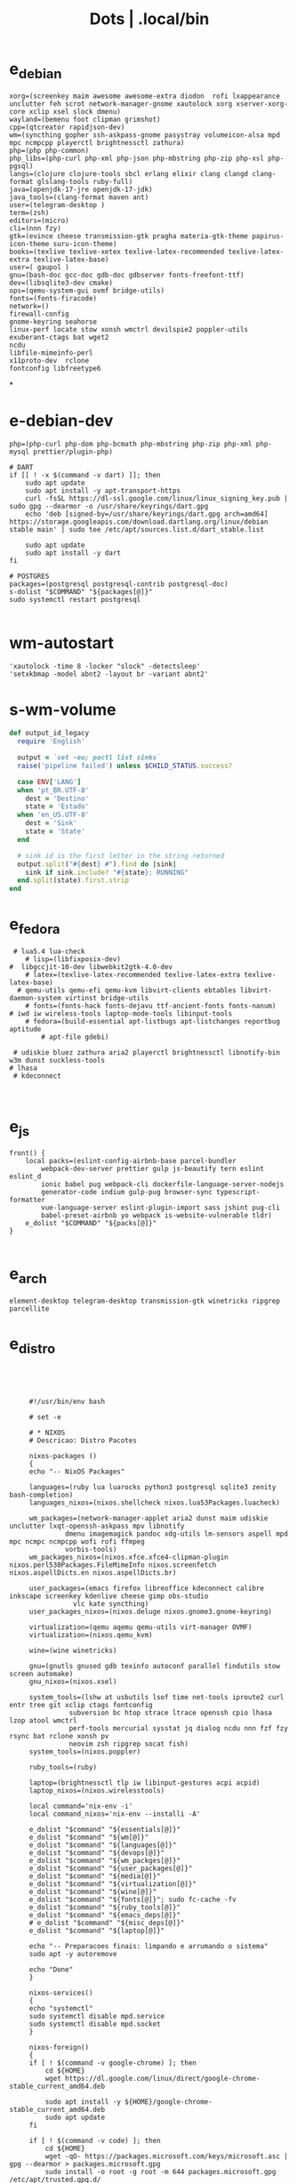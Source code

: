 #+TITLE: Dots | .local/bin

* e_debian
:PROPERTIES:
:ID:       01cb0739-249c-4be7-9739-39f9e5a56381
:END:
#+begin_src shell
xorg=(screenkey maim awesome awesome-extra diodon  rofi lxappearance  unclutter feh scrot network-manager-gnome xautolock xorg xserver-xorg-core xclip xsel slock dmenu)
wayland=(bemenu foot clipman grimshot)
cpp=(qtcreator rapidjson-dev)
wm=(syncthing gopher ssh-askpass-gnome pasystray volumeicon-alsa mpd mpc ncmpcpp playerctl brightnessctl zathura)
php=(php php-common)
php_libs=(php-curl php-xml php-json php-mbstring php-zip php-xsl php-pgsql)
langs=(clojure clojure-tools sbcl erlang elixir clang clangd clang-format glslang-tools ruby-full)
java=(openjdk-17-jre openjdk-17-jdk)
java_tools=(clang-format maven ant)
user=(telegram-desktop )
term=(zsh)
editors=(micro)
cli=(nnn fzy)
gtk=(evince cheese transmission-gtk pragha materia-gtk-theme papirus-icon-theme suru-icon-theme)
books=(texlive texlive-xetex texlive-latex-recommended texlive-latex-extra texlive-latex-base)
user=( gaupol )
gnu=(bash-doc gcc-doc gdb-doc gdbserver fonts-freefont-ttf)
dev=(libsqlite3-dev cmake)
ops=(qemu-system-gui ovmf bridge-utils)
fonts=(fonts-firacode)
network=()
firewall-config
gnome-keyring seahorse
linux-perf locate stow xonsh wmctrl devilspie2 poppler-utils exuberant-ctags bat wget2
ncdu
libfile-mimeinfo-perl
x11proto-dev  rclone
fontconfig libfreetype6
#+end_src
*
* e-debian-dev
#+begin_src shell
php=(php-curl php-dom php-bcmath php-mbstring php-zip php-xml php-mysql prettier/plugin-php)

# DART
if [[ ! -x $(command -v dart) ]]; then
    sudo apt update
    sudo apt install -y apt-transport-https
    curl -fsSL https://dl-ssl.google.com/linux/linux_signing_key.pub | sudo gpg --dearmor -o /usr/share/keyrings/dart.gpg
    echo 'deb [signed-by=/usr/share/keyrings/dart.gpg arch=amd64] https://storage.googleapis.com/download.dartlang.org/linux/debian stable main' | sudo tee /etc/apt/sources.list.d/dart_stable.list

    sudo apt update
    sudo apt install -y dart
fi

# POSTGRES
packages=(postgresql postgresql-contrib postgresql-doc)
s-dolist "$COMMAND" "${packages[@]}"
sudo systemctl restart postgresql

#+end_src

* wm-autostart
#+begin_src shell
  'xautolock -time 8 -locker "slock" -detectsleep'
  'setxkbmap -model abnt2 -layout br -variant abnt2'
#+end_src
* s-wm-volume
#+begin_src ruby
  def output_id_legacy
    require 'English'

    output = `set -eu; pactl list sinks`
    raise('pipeline failed') unless $CHILD_STATUS.success?

    case ENV['LANG']
    when 'pt_BR.UTF-8'
      dest = 'Destino'
      state = 'Estado'
    when 'en_US.UTF-8'
      dest = 'Sink'
      state = 'State'
    end

    # sink id is the first letter in the string returned
    output.split("#{dest} #").find do |sink|
      sink if sink.include? "#{state}: RUNNING"
    end.split(state).first.strip
  end
#+end_src

* e_fedora
#+begin_src shell
 # lua5.4 lua-check
	# lisp=(libfixposix-dev)
#  libgccjit-10-dev libwebkit2gtk-4.0-dev
	# latex=(texlive-latex-recommended texlive-latex-extra texlive-latex-base)
  # qemu-utils qemu-efi qemu-kvm libvirt-clients ebtables libvirt-daemon-system virtinst bridge-utils
	# fonts=(fonts-hack fonts-dejavu ttf-ancient-fonts fonts-nanum)
# iwd iw wireless-tools laptop-mode-tools libinput-tools
	# fedora=(build-essential apt-listbugs apt-listchanges reportbug aptitude
		# apt-file gdebi)

 # udiskie bluez zathura aria2 playerctl brightnessctl libnotify-bin w3m dunst suckless-tools
# lhasa
 # kdeconnect


#+end_src

* e_js
#+begin_src shell
front() {
	local packs=(eslint-config-airbnb-base parcel-bundler
		webpack-dev-server prettier gulp js-beautify tern eslint eslint_d
		ionic babel pug webpack-cli dockerfile-language-server-nodejs
		generator-code indium gulp-pug browser-sync typescript-formatter
		vue-language-server eslint-plugin-import sass jshint pug-cli
		babel-preset-airbnb yo webpack is-website-vulnerable tldr)
	e_dolist "$COMMAND" "${packs[@]}"
}

#+end_src

* e_arch
#+begin_src shell
element-desktop telegram-desktop transmission-gtk winetricks ripgrep parcellite
#+end_src
* e_distro
   #+begin_src shell-script




	    #!/usr/bin/env bash

	    # set -e

	    # * NIXOS
	    # Descricao: Distro Pacotes

	    nixos-packages ()
	    {
		echo "-- NixOS Packages"

		languages=(ruby lua luarocks python3 postgresql sqlite3 zenity bash-completion)
		languages_nixos=(nixos.shellcheck nixos.lua53Packages.luacheck)

		wm_packages=(network-manager-applet aria2 dunst maim udiskie unclutter lxqt-openssh-askpass mpv libnotify
			     dmenu imagemagick pandoc xdg-utils lm-sensors aspell mpd mpc ncmpc ncmpcpp wofi rofi ffmpeg
			     vorbis-tools)
		wm_packages_nixos=(nixos.xfce.xfce4-clipman-plugin nixos.perl530Packages.FileMimeInfo nixos.screenfetch nixos.aspellDicts.en nixos.aspellDicts.br)

		user_packages=(emacs firefox libreoffice kdeconnect calibre inkscape screenkey kdenlive cheese gimp obs-studio
			       vlc kate syncthing)
		user_packages_nixos=(nixos.deluge nixos.gnome3.gnome-keyring)

		virtualization=(qemu aqemu qemu-utils virt-manager OVMF)
		virtualization=(nixos.qemu_kvm)

		wine=(wine winetricks)

		gnu=(gnutls gnused gdb texinfo autoconf parallel findutils stow screen automake)
		gnu_nixos=(nixos.xsel)

		system_tools=(lshw at usbutils lsof time net-tools iproute2 curl entr tree git xclip ctags fontconfig
			      subversion bc htop strace ltrace openssh cpio lhasa lzop atool wmctrl
			      perf-tools mercurial sysstat jq dialog ncdu nnn fzf fzy rsync bat rclone xonsh pv
			      neovim zsh ripgrep socat fish)
		system_tools=(nixos.poppler)

		ruby_tools=(ruby)

		laptop=(brightnessctl tlp iw libinput-gestures acpi acpid)
		laptop_nixos=(nixos.wirelesstools)

		local command='nix-env -i'
		local command_nixos='nix-env --installi -A'

		e_dolist "$command" "${essentials[@]}"
		e_dolist "$command" "${wm[@]}"
		e_dolist "$command" "${languages[@]}"
		e_dolist "$command" "${devops[@]}"
		e_dolist "$command" "${wm_packges[@]}"
		e_dolist "$command" "${user_packages[@]}"
		e_dolist "$command" "${media[@]}"
		e_dolist "$command" "${virtualization[@]}"
		e_dolist "$command" "${wine[@]}"
		e_dolist "$command" "${fonts[@]}"; sudo fc-cache -fv
		e_dolist "$command" "${ruby_tools[@]}"
		e_dolist "$command" "${emacs_deps[@]}"
		# e_dolist "$command" "${misc_deps[@]}"
		e_dolist "$command" "${laptop[@]}"

		echo "-- Preparacoes finais: limpando e arrumando o sistema"
		sudo apt -y autoremove

		echo "Done"
	    }

	    nixos-services()
	    {
		echo "systemctl"
		sudo systemctl disable mpd.service
		sudo systemctl disable mpd.socket
	    }

	    nixos-foreign()
	    {
		if [ ! $(command -v google-chrome) ]; then
		    cd ${HOME}
		    wget https://dl.google.com/linux/direct/google-chrome-stable_current_amd64.deb

		    sudo apt install -y ${HOME}/google-chrome-stable_current_amd64.deb
		    sudo apt update
		fi

		if [ ! $(command -v code) ]; then
		    cd ${HOME}
		    wget -qO- https://packages.microsoft.com/keys/microsoft.asc | gpg --dearmor > packages.microsoft.gpg
		    sudo install -o root -g root -m 644 packages.microsoft.gpg /etc/apt/trusted.gpg.d/
		    sudo sh -c 'echo "deb [arch=amd64 signed-by=/etc/apt/trusted.gpg.d/packages.microsoft.gpg] https://packages.microsoft.com/repos/vscode stable main" > /etc/apt/sources.list.d/vscode.list'

		    sudo apt-get install apt-transport-https
		    sudo apt-get update
		    sudo apt install -y code
		fi

		if [ -x "$(command -v pgadmin)" ]; then
		    # Install the public key for the repository (if not done previously):
		    curl https://www.pgadmin.org/static/packages_pgadmin_org.pub | sudo apt-key add

		    # Create the repository configuration file:
		    sudo sh -c 'echo "deb https://ftp.postgresql.org/pub/pgadmin/pgadmin4/apt/buster pgadmin4 main" > /etc/apt/sources.list.d/pgadmin4.list && apt update'

		    # Install for both desktop and web modes:
		    sudo apt install pgadmin4 pgadmin4-desktop pgadmin4-web

		    # Configure the webserver, if you installed pgadmin4-web:
		    python -m pip install --user flask
		    sudo /usr/pgadmin4/bin/setup-web.sh
		fi
	    }

	    nixos-upgrade()
	    {
		echo "-- Atualizando Sistema"
		nix-env --upgrade
	    }

	    run()
	    {

	    }


	    # * RUN

	    nixos-packages
	    nixos-services
	    nixos-foreign
	    nixos-upgrade



	 #!/usr/bin/env bash

	 # set -e

	 # * ARCH LINUX

	 arch-upgrade()
	 {
	     echo "-- Atualizando Sistema" sudo pacman -Syy && sudo pacman -Syu
	 }

	 arch-packages ()
	 {
	     echo "-- Debian Packages"

	     essentials=(base-devel coreutils wget git p7zip zip unzip util-linux bash tmux zile)

	     languages=(gcc clang postgresql sqlite3 postgresql-libs shellcheck zenity bash-completion python-pip)

	     user_packages=(emacs firefox libreoffice kdeconnect calibre inkscape screenkey kdenlive cheese deluge gimp obs-studio gnome-keyring vlc kate syncthing imagemagick pandoc xdg-utils screenfetch lm_sensors aspell aspell-en  mpv)

	     media=(ffmpeg vorbis-tools gst-libav gst-plugins-bad gst-plugins-base gst-plugins-good  gst-plugins-ugly)

	     virtualization=(qemu qemu-system-gui qemu-utils qemu-efi qemu-kvm virt-manager ovmf) # qemu-system-x86

	     wine=(wine winetricks)

	     fonts=(ttf-fira-code gnu-free-fonts ttf-dejavu) # ttf-ancient-fonts fonts-nanum

	     system_tools=(lshw at usbutils lsof time net-tools iproute2 curl entr tree git xsel xclip ctags fontconfig
			   freetype2 subversion bc htop strace ltrace openssh cpio lhasa lzop atool wmctrl poppler
			   perf mercurial sysstat jq dialog ncdu nnn fzf fzy rsync bat rclone xonsh pv
			   parallel findutils wget stow screen neovim zsh parted texinfo gcc gdb make autoconf
			   automake gnutls gdb nftables firewalld ripgrep socat fish)  # console-data

	     emacs_deps=(libjansson-dev libbrotli-dev libwebkit2gtk-4.0-dev libpng-dev zlib1g-dev libpoppler-glib-dev
			 libpoppler-private-dev ghostscript mupdf-tools
			 poppler-utils texlive-binaries unoconv djvulibre-bin ncurses-dev
			 texlive-latex-base texlive-fonts-recommended  texlive-latex-extra
			 uuid-dev libicu-dev icu-devtools libedit-dev libxml2-dev
			 libsqlite3-dev swig libpython-dev libncurses5-dev pkg-config
			 libcurl4-openssl-dev systemtap-sdt-dev tzdata rsync)

	     laptop=(iw wireless_tools libinput-gestures acpi acpid) # apmd pbbuttonsd pmud libiw-dev laptop-mode-tools

	     local command='sudo pacman -S --noconfirm'

	     e_dolist "$command" "${essentials[@]}"
	     e_dolist "$command" "${languages[@]}"
	     e_dolist "$command" "${devops[@]}"
	     e_dolist "$command" "${wm_packges[@]}"
	     e_dolist "$command" "${user_packages[@]}"
	     e_dolist "$command" "${media[@]}"
	     e_dolist "$command" "${virtualization[@]}"
	     e_dolist "$command" "${wine[@]}"
	     e_dolist "$command" "${fonts[@]}"; sudo fc-cache -fv
	     e_dolist "$command" "${ruby_tools[@]}"
	     # e_dolist "$command" "${emacs_deps[@]}"
	     # e_dolist "$command" "${misc_deps[@]}"
	     e_dolist "$command" "${laptop[@]}"
	 }

	 arch-services()
	 {
	     echo "systemctl"
	     sudo systemctl disable mpd.service
	     sudo systemctl disable mpd.socket
	 }

	 arch-foreign()
	 {
	     if [ ! $(command -v google-chrome) ]; then
		 cd ${HOME}
		 wget https://dl.google.com/linux/direct/google-chrome-stable_current_amd64.deb

		 sudo apt install -y ${HOME}/google-chrome-stable_current_amd64.deb
		 sudo apt update
	     fi

	     if [ ! $(command -v code) ]; then
		 cd ${HOME}
		 wget -qO- https://packages.microsoft.com/keys/microsoft.asc | gpg --dearmor > packages.microsoft.gpg
		 sudo install -o root -g root -m 644 packages.microsoft.gpg /etc/apt/trusted.gpg.d/
		 sudo sh -c 'echo "deb [arch=amd64 signed-by=/etc/apt/trusted.gpg.d/packages.microsoft.gpg] https://packages.microsoft.com/repos/vscode stable main" > /etc/apt/sources.list.d/vscode.list'

		 sudo apt-get install apt-transport-https
		 sudo apt-get update
		 sudo apt install -y code
	     fi

	     if [ -x "$(command -v pgadmin)" ]; then
		 # Install the public key for the repository (if not done previously):
		 curl https://www.pgadmin.org/static/packages_pgadmin_org.pub | sudo apt-key add

		 # Create the repository configuration file:
		 sudo sh -c 'echo "deb https://ftp.postgresql.org/pub/pgadmin/pgadmin4/apt/buster pgadmin4 main" > /etc/apt/sources.list.d/pgadmin4.list && apt update'

		 # Install for both desktop and web modes:
		 sudo apt install pgadmin4 pgadmin4-desktop pgadmin4-web

		 # Configure the webserver, if you installed pgadmin4-web:
		 python -m pip install --user flask
		 sudo /usr/pgadmin4/bin/setup-web.sh
	     fi
	 }

	 # * RUN

	 arch-upgrade
	 arch-packages
	 arch-services
	 # arch-foreign


      #!/usr/bin/env bash

      # set -e

      fedora-packages ()
      {
	  essentials=(zip unzip git tmux wget bash zile emacs)

	  system=(p7zip p7zip-plugins openssh acpi lshw at usbutils lsof time net-tools iproute entr ntfs-3g tree xsel xclip ctags fontconfig freetype subversion bc htop strace ltrace cpio lzop atool wmctrl poppler-utils perf sysstat jq dialog ncdu ripgrep nnn fzf rsync bat rclone xonsh pv info stow screen autoconf texinfo firewall-config automake m4 libtool bzip2)

	  programming=(ShellCheck zenity bash-completion cmake zsh fish gcc neovim gcc-c++ gdb clang clang-tools-extra lldb mercurial ncurses-devel)

	  ruby=(openssl-devel python2 libyaml-devel libffi-devel readline-devel zlib-devel gdbm-devel)

	  infra=(vagrant vagrant-libvirt VirtualBox qemu qemu-system-x86 qemu-kvm virt-manager wine) # podman edk2-ovmf

	  user=(firefox kde-connect ImageMagick gimp pandoc libreoffice calibre inkscape krita atril liveusb-creator perl-File-MimeInfo aspell aspell-en syncthing lm_sensors xdg-utils dmenu xprop screenfetch numix-gtk-theme numix-icon-theme)

	  fonts=(mozilla-fira-mono-fonts powerline-fonts google-noto-emoji-fonts google-noto-sans-fonts google-droid-sans-mono-fonts)

	  media=(vorbis-tools gstreamer1-devel gstreamer1-plugins-base-tools gstreamer1-plugins-base-devel gstreamer1-plugins-good gstreamer1-plugins-good-extras gstreamer1-plugins-bad-free-devel gstreamer1-plugins-bad-free-extras)

	  echo "Instalando pacotes."

	  local command='sudo dnf install -y'

	  e_dolist "$command ${essentials[@]}"
	  e_dolist "$command ${ruby[@]}"
	  e_dolist "$command ${programming[@]}"
	  e_dolist "$command ${system[@]}"
	  e_dolist "$command ${infra[@]}"
	  e_dolist "$command ${user[@]}"
	  e_dolist "$command ${fonts[@]}"; sudo fc-cache -fv
	  e_dolist "$command ${media[@]}"
      }

      fedora-upgrade()
      {
	  sudo dnf upgrade -y
	  sudo dnf autoremove -y
      }

      fedora-services()
      {
	  sudo hostnamectl set-hostname 'fedora'
      }

      fedora-foreign()
      {
	  rpmfusion()
	  {
	      # RPM FUSION
	      if [ ! -x "$(command -v mpv)" ]; then
		  sudo dnf install -y https://mirrors.rpmfusion.org/free/fedora/rpmfusion-free-release-$(rpm -E %fedora).noarch.rpm
		  sudo dnf install -y https://mirrors.rpmfusion.org/nonfree/fedora/rpmfusion-nonfree-release-$(rpm -E %fedora).noarch.rpm

		  sudo dnf install -y ffmpeg mpv
	      fi
	  }

	  vscode()
	  {
	      if [ ! -x "$(command -v code)" ]; then
		  sudo rpm --import https://packages.microsoft.com/keys/microsoft.asc
		  sudo sh -c 'echo -e "[code]\nname=Visual Studio Code\nbaseurl=https://packages.microsoft.com/yumrepos/vscode\nenabled=1\ngpgcheck=1\ngpgkey=https://packages.microsoft.com/keys/microsoft.asc" > /etc/yum.repos.d/vscode.repo'

		  sudo dnf check-update -y
		  sudo dnf install -y code
	      fi
	  }

	  docker()
	  {
	      echo 'docker'
	  }

	  podman()
	  {
	      echo 'podman'
	  }

	  rpmfusion
	  podman
	  vscode
	  docker
      }

      # * RUN

      fedora-upgrade
      fedora-packages
      # fedora-services
      # fedora-foreign


   #!/usr/bin/env bash

   # set -e

   # * UBUNTU

   ubuntu-packages()
   {
       essentials=(ssh make build-essential git p7zip p7zip-full zip unzip zile neovim tmux curl wget bash emacs gcc)

       ruby=(python2 autoconf bison build-essential libssl-dev libyaml-dev libreadline6-dev zlib1g-dev libncurses5-dev libffi-dev libgdbm6 libgdbm-dev)

       programming=(shellcheck zenity bash-completion m4 libtool libtool-bin default-jdk clang clangd lldb cmake)

       virtualization=(wine wine32 winetricks qemu qemu-system-x86 qemu-system-gui qemu-utils qemu-efi qemu-kvm virt-manager ovmf virt-manager) # libvirt-clients libvirt-daemon-system libvirt-dev libvirt0

       toolings=(htop zsh screen gdb ripgrep lshw at usbutils lsof time entr tree git xsel xclip exuberant-ctags fontconfig libfreetype6 subversion bc gdebi strace ltrace cpio lhasa lzop atool wmctrl poppler-utils brz mercurial sysstat jq dialog ncdu nnn fzf fzy rsync bat rclone xonsh pv vrms info stow parted texinfo autoconf automake gnutls-bin bash-doc gcc-doc gdb-doc gdbserver wget2 parallel nftables libiw-dev)

       fonts=(fonts-firacode fonts-dejavu ttf-ancient-fonts fonts-nanum)

       de=(firefox syncthing libreoffice calibre inkscape kdenlive deluge obs-studio vlc mpv inxi fish imagemagick pandoc screenfetch lm-sensors aspell gimp numix-icon-theme numix-gtk-theme)

       media=(ffmpeg vorbis-tools gstreamer1.0-plugins-bad gstreamer1.0-plugins-base gstreamer1.0-plugins-good gstreamer1.0-plugins-ugly)

       echo "Instalando pacotes."

       local command='sudo apt install -y'
       e_dolist "$command" "${essentials[@]}"
       e_dolist "$command" "${ruby[@]}"
       e_dolist "$command" "${fonts[@]}"; sudo fc-cache -fv
       e_dolist "$command" "${programming[@]}"
       e_dolist "$command" "${virtualization[@]}"
       e_dolist "$command" "${toolings[@]}"
       e_dolist "$command" "${de[@]}"
       e_dolist "$command" "${media[@]}"
   }

   ubuntu-upgrade()
   {
       echo "-- Updating System"

       sudo apt -y update && sudo apt -y upgrade
       sudo apt -y autoremove
   }

   ubuntu-services()
   {
       enable-all-repos()
       {
	   echo ""
       }

       enable-all-repos
   }

   # * RUN

   ubuntu-upgrade
   ubuntu-packages
   #ubuntu-services

   #+end_src
* e_arch_pre
#+begin_src shell
#!/usr/bin/env bash
set -euo pipefail

wifi() {
    local SSID = ''
    local PASS = ''
    local DEVICE = ''

    iwctl --passphrase $PASS station $DEVICE connect $SSID
}

meh() {
    echo "MEH"
}

base() {
    pacstrap base linux linux-firmware
}

time() {
    timedatectl set-timezone America/Sao_Paulo
}

hosts() {
    touch /etc/hosts

    <<EOF
    127.0.0.1 localhost
    .         localhost
    127.0.1.1 localhost archlinux localhost

    EOF
}

# * RUN
"$@"

#+end_src
* e_cinnamon
#+begin_src shell
#!/usr/bin/env bash

# Debug Options
set -euo pipefail

switch() {
    gsettings set org.cinnamon.desktop.keybindings.wm switch-to-workspace-1 "['<Super>1']"
    gsettings set org.cinnamon.desktop.keybindings.wm switch-to-workspace-2 "['<Super>2']"
    gsettings set org.cinnamon.desktop.keybindings.wm switch-to-workspace-3 "['<Super>3']"
    gsettings set org.cinnamon.desktop.keybindings.wm switch-to-workspace-4 "['<Super>4']"
    gsettings set org.cinnamon.desktop.keybindings.wm switch-to-workspace-5 "['<Super>5']"

    gsettings set org.cinnamon.desktop.keybindings.wm switch-to-workspace-left "['<Super>A']"
    gsettings set org.cinnamon.desktop.keybindings.wm switch-to-workspace-right "['<Super>D']"
    gsettings set org.cinnamon.desktop.keybindings.wm show-desktop "['<Super>v']"
}

move() {
    gsettings set org.cinnamon.desktop.keybindings.wm move-to-workspace-1 "['<Super><Shift>1']"
    gsettings set org.cinnamon.desktop.keybindings.wm move-to-workspace-2 "['<Super><Shift>2']"
    gsettings set org.cinnamon.desktop.keybindings.wm move-to-workspace-3 "['<Super><Shift>3']"
    gsettings set org.cinnamon.desktop.keybindings.wm move-to-workspace-4 "['<Super><Shift>4']"
    gsettings set org.cinnamon.desktop.keybindings.wm move-to-workspace-5 "['<Super><Shift>5']"
}

volume() {
    gsettings set org.cinnamon.desktop.keybindings.media-keys volume-up "['<Super><Shift>w']"
    gsettings set org.cinnamon.desktop.keybindings.media-keys volume-down "['<Super><Shift>s']"
    gsettings set org.cinnamon.desktop.keybindings.media-keys volume-mute "['<Super><Shift>e']"

    gsettings set org.cinnamon.desktop.sound maximum-volume 150
    gsettings set org.cinnamon.desktop.wm.preferences audible-bell false
}

media() {
    # gsettings set org.cinnamon.desktop.keybindings.media-keys kbd-brightness-down "['<Super><Shift>d', 'XF86KbdBrightnessDown']"
    # gsettings set org.cinnamon.desktop.keybindings.media-keys kbd-brightness-up "['<Super><Shift>a', 'XF86KbdBrightnessUp']"

    gsettings set org.cinnamon.desktop.keybindings.media-keys mic-mute "['<Super><Shift>q', 'XF86AudioMicMute']"

    gsettings set org.cinnamon.desktop.keybindings.media-keys screenshot-clip "['<Super><Shift>q', '<Control>Print']"
    gsettings set org.cinnamon.desktop.keybindings.media-keys screenshot "['<Super><Shift>q', 'Print']"

    gsettings set org.cinnamon.desktop.keybindings.media-keys play "['<Super>z', 'XF86AudioPlay']"
    gsettings set org.cinnamon.desktop.keybindings.media-keys next "['<Super><Shift>a', 'XF86AudioNext']"
    gsettings set org.cinnamon.desktop.keybindings.media-keys previous "['<Super><Shift>d', 'XF86AudioPrev']"
}

misc() {
    gsettings set org.cinnamon.desktop.wm.preferences num-workspaces 5
    gsettings set org.cinnamon.desktop.wm.preferences workspace-names "['MX','Read','Term','WWW','Media']"

    gsettings set org.cinnamon.desktop.keybindings.wm toggle-maximized "['<Super>M']"

    gsettings set org.cinnamon.muffin workspace-cycle true

    # gsettings set org.gnome.desktop.peripherals.mouse natural-scroll false
    # gsettings set org.gnome.desktop.peripherals.touchpad tap-to-click true
    # gsettings set org.gnome.desktop.background show-desktop-icons false
}

# * RUN

switch
move
misc

#+end_src
* e_gitconfig
#+begin_src shell
#!/usr/bin/env bash

# Debug Options
set -euo pipefail

git config --global init.defaultBranch main

git config --global user.name "$USER"
git config --global user.email "$USER@tutanota.me"

git config --global core.editor "nvim"
git config --global core.autocrlf input
git config --global core.excludesfile  "$USER/.gitignore_global"

git config --global color.ui true

git config --global credential.helper cache --timeout=1600

git config --global pull.ff only

git config --global fetch.prune true

#+end_src
* e_mate
#+begin_src shell

#+end_src
* e_wine
#+begin_src shell
#!/usr/bin/env bash

# DEBUG OPTIONS
set -euo pipefail

# * WINE

debian() {
    sudo dpkg --add-architecture i386
}

keys() {
    wget -nc https://dl.winehq.org/wine-builds/winehq.key

    sudo apt-key add winehq.key
}

install() {
    sudo apt install --install-recommends winehq-devel
}

debian
keys
install

#+end_src

